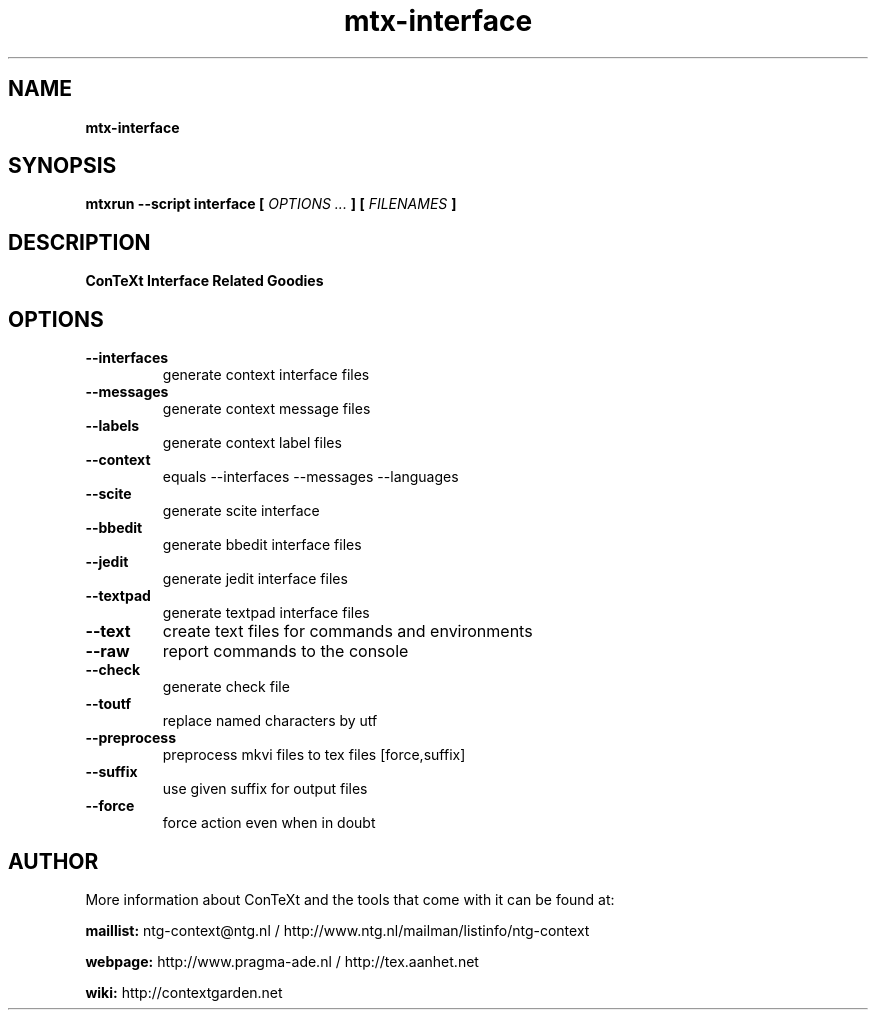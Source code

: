 .TH "mtx-interface" "1" "01-01-2015" "version 0.13" "ConTeXt Interface Related Goodies"
.SH NAME
.B mtx-interface
.SH SYNOPSIS
.B mtxrun --script interface [
.I OPTIONS ...
.B ] [
.I FILENAMES
.B ]
.SH DESCRIPTION
.B ConTeXt Interface Related Goodies
.SH OPTIONS
.TP
.B --interfaces
generate context interface files
.TP
.B --messages
generate context message files
.TP
.B --labels
generate context label files
.TP
.B --context
equals --interfaces --messages --languages
.TP
.B --scite
generate scite interface
.TP
.B --bbedit
generate bbedit interface files
.TP
.B --jedit
generate jedit interface files
.TP
.B --textpad
generate textpad interface files
.TP
.B --text
create text files for commands and environments
.TP
.B --raw
report commands to the console
.TP
.B --check
generate check file
.TP
.B --toutf
replace named characters by utf
.TP
.B --preprocess
preprocess mkvi files to tex files [force,suffix]
.TP
.B --suffix
use given suffix for output files
.TP
.B --force
force action even when in doubt
.SH AUTHOR
More information about ConTeXt and the tools that come with it can be found at:


.B "maillist:"
ntg-context@ntg.nl / http://www.ntg.nl/mailman/listinfo/ntg-context

.B "webpage:"
http://www.pragma-ade.nl / http://tex.aanhet.net

.B "wiki:"
http://contextgarden.net
